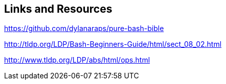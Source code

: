 
== Links and Resources

https://github.com/dylanaraps/pure-bash-bible


http://tldp.org/LDP/Bash-Beginners-Guide/html/sect_08_02.html


http://www.tldp.org/LDP/abs/html/ops.html



